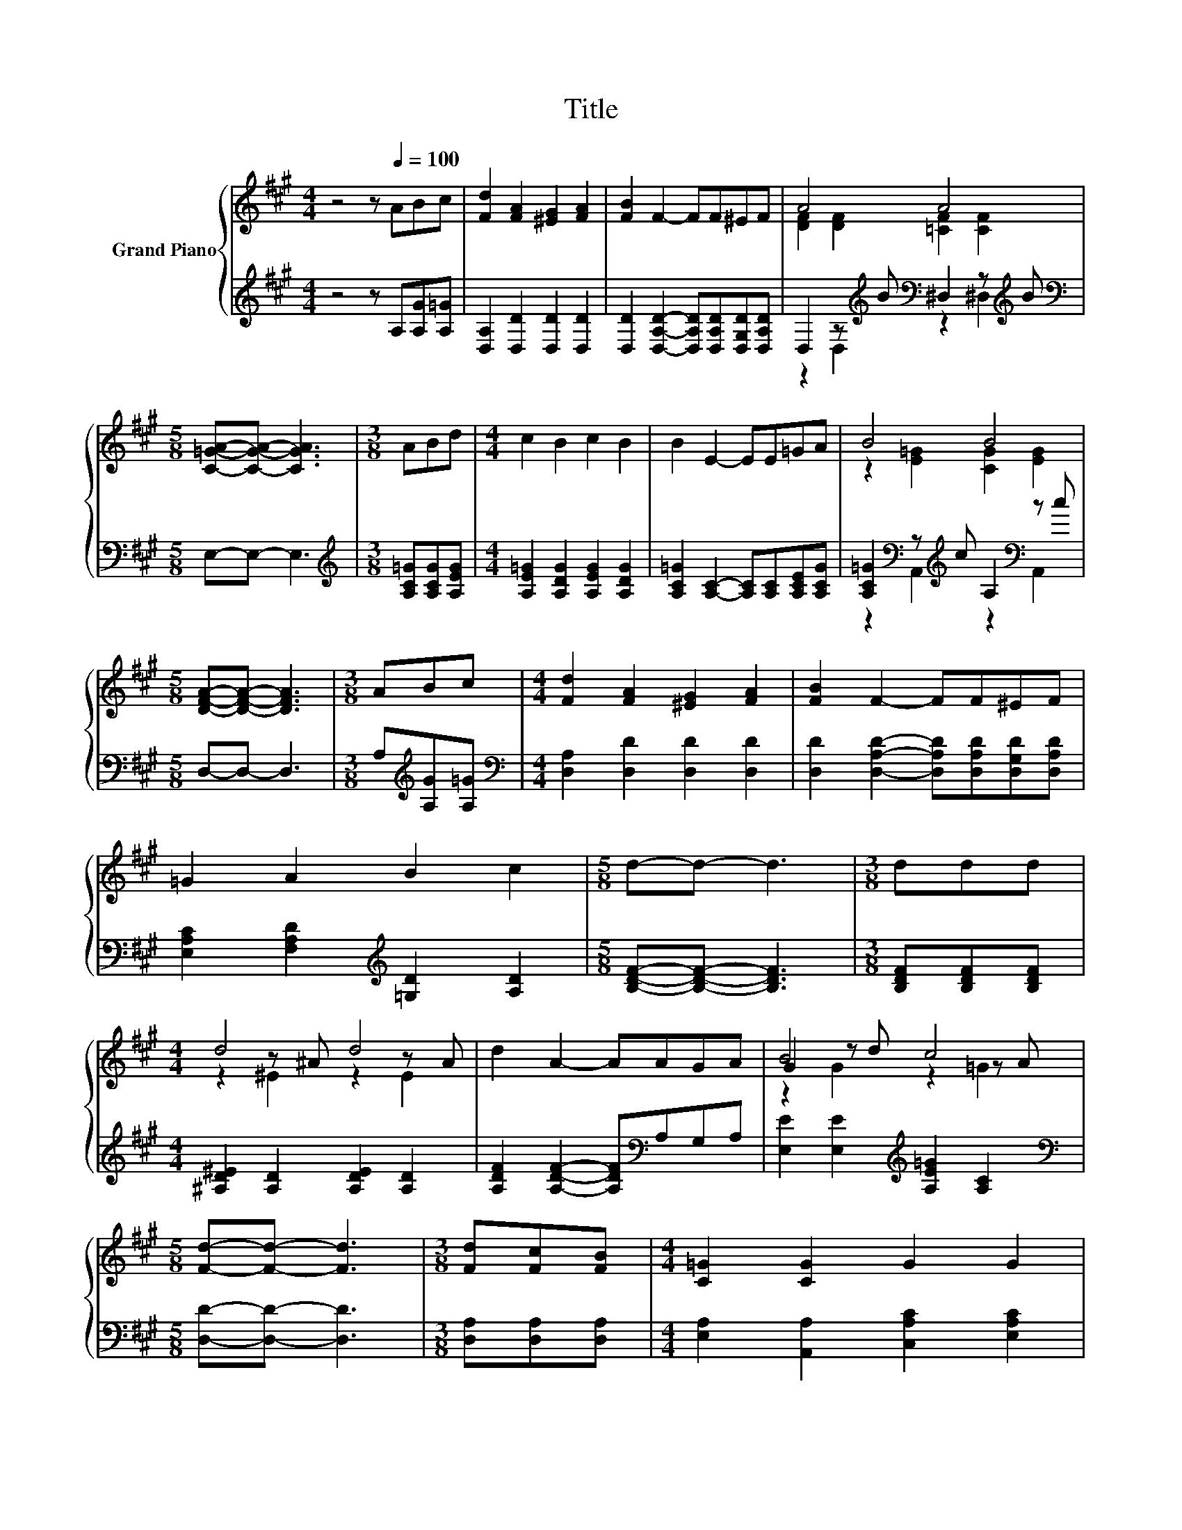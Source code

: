 X:1
T:Title
%%score { ( 1 3 5 ) | ( 2 4 6 ) }
L:1/8
M:4/4
K:A
V:1 treble nm="Grand Piano"
V:3 treble 
V:5 treble 
V:2 treble 
V:4 treble 
V:6 treble 
V:1
 z4 z[Q:1/4=100] ABc | [Fd]2 [FA]2 [^EG]2 [FA]2 | [FB]2 F2- FF^EF | A4 A4 | %4
[M:5/8] [C=GA]-[CGA]- [CGA]3 |[M:3/8] ABd |[M:4/4] c2 B2 c2 B2 | B2 E2- EE=GA | B4 B4 | %9
[M:5/8] [DFA]-[DFA]- [DFA]3 |[M:3/8] ABc |[M:4/4] [Fd]2 [FA]2 [^EG]2 [FA]2 | [FB]2 F2- FF^EF | %13
 =G2 A2 B2 c2 |[M:5/8] d-d- d3 |[M:3/8] ddd |[M:4/4] d4 d4 | d2 A2- AAGA | B4 c4 | %19
[M:5/8] [Fd]-[Fd]- [Fd]3 |[M:3/8] [Fd][Fc][FB] |[M:4/4] [C=G]2 [CG]2 G2 G2 | %22
 =G2 [CG]2- [CG][Gd][Gc][GB] | F4 F4 |[M:5/8] [A,DF]-[A,DF]- [A,DF]3 |[M:3/8] AGA | %26
[M:4/4] E2 F2 =G2 A2 | B2 B2- BB[^DAB][DAB] | e2- [Ge]2 e2- [Ge]2 | %29
[M:11/16] e-<e-[DGe-][Ge-][C=Ge]3/2 |[M:3/8] e^de |[M:4/4] f2 e2 d2 B2 | [FA]2 F2- FDFA | %33
 d2 D2 F2 A2 |[M:5/8] d-d- d3 |[M:3/8] ddd |[M:4/4] d4 d4 | d2 A2- AAGA | %38
[M:5/4] [EGB]2 [EGd]2 [E=Gc]3 [CGe]3 |[M:5/8] [DFd]-[DFd]- [DFd]3 |] %40
V:2
 z4 z A,[A,G][A,=G] | [D,A,]2 [D,D]2 [D,D]2 [D,D]2 | %2
 [D,D]2 [D,A,D]2- [D,A,D][D,A,D][D,G,D][D,A,D] | D,2 z[K:treble] B[K:bass] ^D,2 z[K:treble] B | %4
[M:5/8][K:bass] E,-E,- E,3 |[M:3/8][K:treble] [A,C=G][A,CG][A,EG] | %6
[M:4/4] [A,E=G]2 [A,DG]2 [A,EG]2 [A,DG]2 | [A,C=G]2 [A,C]2- [A,C][A,C][A,CE][A,CG] | %8
 [A,C=G]2[K:bass] z[K:treble] c A,2[K:bass] z c |[M:5/8] D,-D,- D,3 | %10
[M:3/8] A,[K:treble][A,G][A,=G] |[M:4/4][K:bass] [D,A,]2 [D,D]2 [D,D]2 [D,D]2 | %12
 [D,D]2 [D,A,D]2- [D,A,D][D,A,D][D,G,D][D,A,D] | [E,A,C]2 [F,A,D]2[K:treble] [=G,D]2 [A,D]2 | %14
[M:5/8] [B,DF]-[B,DF]- [B,DF]3 |[M:3/8] [B,DF][B,DF][B,DF] | %16
[M:4/4] [^A,D^E]2 [A,D]2 [A,DE]2 [A,D]2 | [A,DF]2 [A,DF]2- [A,DF][K:bass]A,G,A, | %18
 [E,E]2 [E,E]2[K:treble] [A,E=G]2 [A,C]2 |[M:5/8][K:bass] [D,D]-[D,D]- [D,D]3 | %20
[M:3/8] [D,A,][D,A,][D,A,] |[M:4/4] [E,A,]2 [A,,A,]2 [C,A,C]2 [E,A,C]2 | %22
 [A,C]2 [A,,A,]2- [A,,A,][A,,A,][A,,A,][C,A,] | [A,D]2 A,2 [A,D]2 z F |[M:5/8] D,2 A,,2 D, | %25
[M:3/8] [F,A,D][^E,B,D][F,A,D] |[M:4/4] [=G,A,C]2 [F,A,D]2 [E,A,C]2 [F,A,D]2 | %27
 [=G,D]2 [G,D=G]2- [G,DG][G,DG][K:bass]F,F, | z2[K:treble] z e[K:bass] z2 z[K:treble] e | %29
[M:11/16][K:bass] C,-<C, z DA,,3/2 |[M:3/8][K:treble] [A,C=G][A,=CF][A,^CG] | %31
[M:4/4] [DA]2 [A,C=G]2 [B,DF]2 [=G,DG]2 | [D,D]2 [D,A,D]2- [D,A,D]D,F,A, | D2 D,2 F,2 A,2 | %34
[M:5/8][K:treble] [B,DF]-[B,DF]- [B,DF]3 |[M:3/8] [B,DF][B,DF][B,DF] | %36
[M:4/4] [B,D^E]2 [B,D]2 [B,DE]2 [B,D]2 | [A,DF]2 [A,DF]2- [A,DF][K:bass]A,G,A, | %38
[M:5/4] E,2 E,2 A,3 A,,3 |[M:5/8] D,-D,- D,3 |] %40
V:3
 x8 | x8 | x8 | [DF]2 [DF]2 [=CF]2 [CF]2 |[M:5/8] x5 |[M:3/8] x3 |[M:4/4] x8 | x8 | %8
 z2 [E=G]2 [CG]2 [EG]2 |[M:5/8] x5 |[M:3/8] x3 |[M:4/4] x8 | x8 | x8 |[M:5/8] x5 |[M:3/8] x3 | %16
[M:4/4] z2 z ^A z2 z A | x8 | G2 z d z2 z A |[M:5/8] x5 |[M:3/8] x3 |[M:4/4] x8 | x8 | %23
 z2 z F z2 D2 |[M:5/8] x5 |[M:3/8] x3 |[M:4/4] x8 | x8 | [EG]2 z2 [EG]2 z2 | %29
[M:11/16] [EA]-<[EA] z/ z/ z/ z/ z/ z |[M:3/8] x3 |[M:4/4] x8 | x8 | x8 |[M:5/8] x5 |[M:3/8] x3 | %36
[M:4/4] z2 z ^A z2 z A | x8 |[M:5/4] x10 |[M:5/8] x5 |] %40
V:4
 x8 | x8 | x8 | z2 D,2[K:treble][K:bass] z2 ^D,2[K:treble] |[M:5/8][K:bass] x5 | %5
[M:3/8][K:treble] x3 |[M:4/4] x8 | x8 | z2[K:bass] A,,2[K:treble] z2[K:bass] A,,2 |[M:5/8] x5 | %10
[M:3/8] x[K:treble] x2 |[M:4/4][K:bass] x8 | x8 | x4[K:treble] x4 |[M:5/8] x5 |[M:3/8] x3 | %16
[M:4/4] x8 | x5[K:bass] x3 | x4[K:treble] x4 |[M:5/8][K:bass] x5 |[M:3/8] x3 |[M:4/4] x8 | x8 | %23
 z4 z2 A,2 |[M:5/8] x5 |[M:3/8] x3 |[M:4/4] x8 | x6[K:bass] x2 | %28
 z2[K:treble] E2[K:bass] z2 E2[K:treble] |[M:11/16][K:bass] z/ z/ z B,,-<B,, z/ z | %30
[M:3/8][K:treble] x3 |[M:4/4] x8 | x8 | x8 |[M:5/8][K:treble] x5 |[M:3/8] x3 |[M:4/4] x8 | %37
 x5[K:bass] x3 |[M:5/4] x10 |[M:5/8] x5 |] %40
V:5
 x8 | x8 | x8 | x8 |[M:5/8] x5 |[M:3/8] x3 |[M:4/4] x8 | x8 | x8 |[M:5/8] x5 |[M:3/8] x3 | %11
[M:4/4] x8 | x8 | x8 |[M:5/8] x5 |[M:3/8] x3 |[M:4/4] z2 ^E2 z2 E2 | x8 | z2 G2 z2 =G2 | %19
[M:5/8] x5 |[M:3/8] x3 |[M:4/4] x8 | x8 | z2 D2 z4 |[M:5/8] x5 |[M:3/8] x3 |[M:4/4] x8 | x8 | x8 | %29
[M:11/16] x11/2 |[M:3/8] x3 |[M:4/4] x8 | x8 | x8 |[M:5/8] x5 |[M:3/8] x3 |[M:4/4] z2 ^E2 z2 E2 | %37
 x8 |[M:5/4] x10 |[M:5/8] x5 |] %40
V:6
 x8 | x8 | x8 | x3[K:treble] x[K:bass] x3[K:treble] x |[M:5/8][K:bass] x5 |[M:3/8][K:treble] x3 | %6
[M:4/4] x8 | x8 | x2[K:bass] x[K:treble] x3[K:bass] x2 |[M:5/8] x5 |[M:3/8] x[K:treble] x2 | %11
[M:4/4][K:bass] x8 | x8 | x4[K:treble] x4 |[M:5/8] x5 |[M:3/8] x3 |[M:4/4] x8 | x5[K:bass] x3 | %18
 x4[K:treble] x4 |[M:5/8][K:bass] x5 |[M:3/8] x3 |[M:4/4] x8 | x8 | D,4 D,4 |[M:5/8] x5 | %25
[M:3/8] x3 |[M:4/4] x8 | x6[K:bass] x2 | E,4[K:treble][K:bass] D,4[K:treble] | %29
[M:11/16][K:bass] x11/2 |[M:3/8][K:treble] x3 |[M:4/4] x8 | x8 | x8 |[M:5/8][K:treble] x5 | %35
[M:3/8] x3 |[M:4/4] x8 | x5[K:bass] x3 |[M:5/4] x10 |[M:5/8] x5 |] %40

